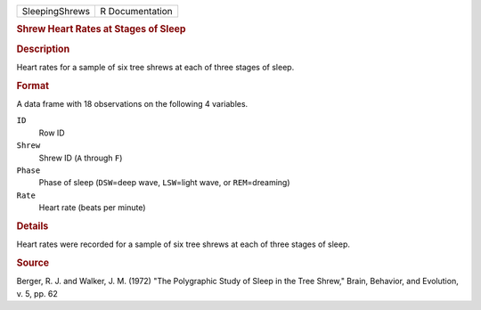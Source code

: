.. container::

   .. container::

      ============== ===============
      SleepingShrews R Documentation
      ============== ===============

      .. rubric:: Shrew Heart Rates at Stages of Sleep
         :name: shrew-heart-rates-at-stages-of-sleep

      .. rubric:: Description
         :name: description

      Heart rates for a sample of six tree shrews at each of three
      stages of sleep.

      .. rubric:: Format
         :name: format

      A data frame with 18 observations on the following 4 variables.

      ``ID``
         Row ID

      ``Shrew``
         Shrew ID (``A`` through ``F``)

      ``Phase``
         Phase of sleep (``DSW``\ =deep wave, ``LSW``\ =light wave, or
         ``REM``\ =dreaming)

      ``Rate``
         Heart rate (beats per minute)

      .. rubric:: Details
         :name: details

      Heart rates were recorded for a sample of six tree shrews at each
      of three stages of sleep.

      .. rubric:: Source
         :name: source

      Berger, R. J. and Walker, J. M. (1972) "The Polygraphic Study of
      Sleep in the Tree Shrew," Brain, Behavior, and Evolution, v. 5,
      pp. 62
